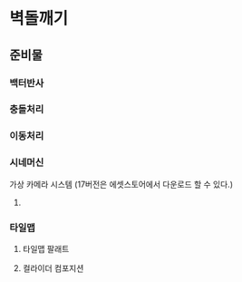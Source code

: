 * 벽돌깨기
** 준비물
*** 백터반사
*** 충돌처리
*** 이동처리
*** 시네머신
    가상 카메라 시스템
    (17버전은 에셋스토어에서 다운로드 할 수 있다.)
**** 
*** 타일맵
**** 타일맵 팔래트
**** 컬라이더 컴포지션
